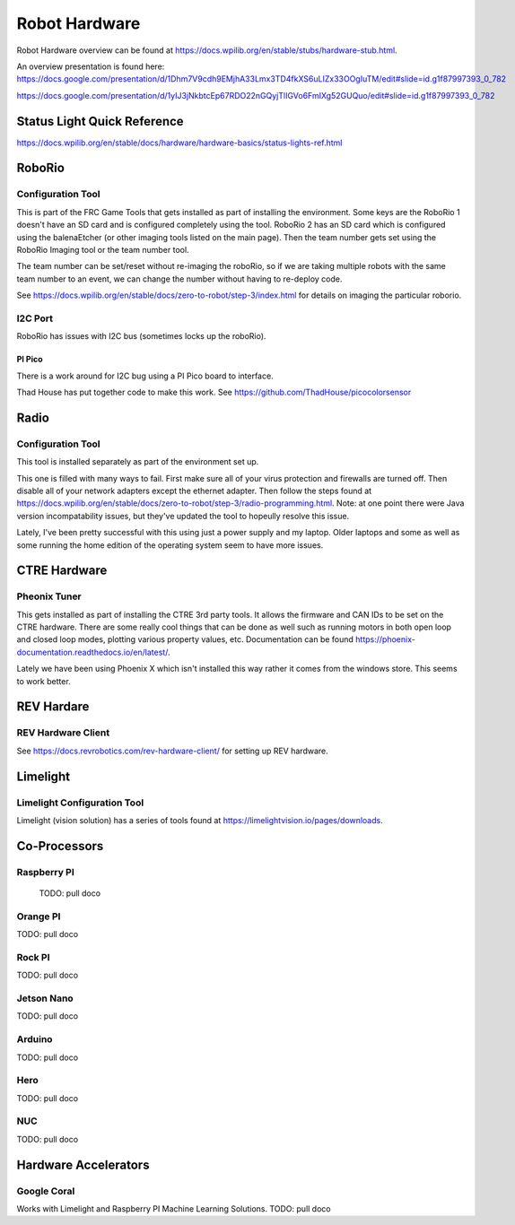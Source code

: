 ==============================
Robot Hardware 
==============================

Robot Hardware overview can be found at https://docs.wpilib.org/en/stable/stubs/hardware-stub.html.

An overview presentation is found here:  https://docs.google.com/presentation/d/1Dhm7V9cdh9EMjhA33Lmx3TD4fkXS6uLIZx33OOgIuTM/edit#slide=id.g1f87997393_0_782

https://docs.google.com/presentation/d/1yIJ3jNkbtcEp67RDO22nGQyjTlIGVo6FmIXg52GUQuo/edit#slide=id.g1f87997393_0_782


Status Light Quick Reference
==============================

https://docs.wpilib.org/en/stable/docs/hardware/hardware-basics/status-lights-ref.html

RoboRio
========

Configuration Tool
---------------------------

This is part of the FRC Game Tools that gets installed as part of installing the environment.  Some keys are the RoboRio 1 doesn't have an SD card and is configured completely using the tool.  RoboRio 2 has an SD card which is configured using the balenaEtcher (or other imaging tools listed on the main page).  Then the team number gets set using the RoboRio Imaging tool or the team number tool.

The team number can be set/reset without re-imaging the roboRio, so if we are taking multiple robots with the same team number to an event, we can change the number without having to re-deploy code.

See https://docs.wpilib.org/en/stable/docs/zero-to-robot/step-3/index.html for details on imaging the particular roborio.

I2C Port
---------
RoboRio has issues with I2C bus (sometimes locks up the roboRio).   

PI Pico
^^^^^^^^^
There is a work around for I2C bug using a PI Pico board to interface.

Thad House has put together code to make this work.  See https://github.com/ThadHouse/picocolorsensor

Radio
======

Configuration Tool
------------------------

This tool is installed separately as part of the environment set up.

This one is filled with many ways to fail.  First make sure all of your virus protection and firewalls are turned off.  Then disable all of your network adapters except the ethernet adapter.  Then follow the steps found at https://docs.wpilib.org/en/stable/docs/zero-to-robot/step-3/radio-programming.html.  Note: at one point there were Java version incompatability issues, but they've updated the tool to hopeully resolve this issue.

Lately, I've been pretty successful with this using just a power supply and my laptop.  Older laptops and some as well as some running the home edition of the operating system seem to have more issues.



CTRE Hardware
===============

Pheonix Tuner
-------------------

This gets installed as part of installing the CTRE 3rd party tools. It allows the firmware and CAN IDs to be set on the CTRE hardware. There are some really cool things that can be done as well such as running motors in both open loop and closed loop modes, plotting various property values, etc. Documentation can be found https://phoenix-documentation.readthedocs.io/en/latest/.

Lately we have been using Phoenix X which isn't installed this way rather it comes from the windows store.  This seems to work better.


REV Hardare
============

REV Hardware Client
----------------------

See https://docs.revrobotics.com/rev-hardware-client/ for setting up REV hardware.


Limelight
==========

Limelight Configuration Tool
------------------------------

Limelight (vision solution) has a series of tools found at https://limelightvision.io/pages/downloads.




Co-Processors
=======================



Raspberry PI
-------------

  TODO: pull doco

  

Orange PI
------------

TODO: pull doco



Rock PI
----------

TODO:  pull doco



Jetson Nano
------------
TODO:  pull doco


Arduino
----------
TODO: pull doco 


Hero
---------

TODO: pull doco


NUC
------

TODO: pull doco


Hardware Accelerators
=======================

Google Coral
--------------

Works with Limelight and Raspberry PI Machine Learning Solutions.
TODO: pull doco



